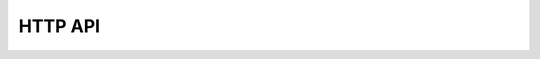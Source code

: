HTTP API
========

.. raw:: html

    <script>
        let locurl = location.href;
        locurl = locurl.replace('/tracker/', '/data_collection/api/');
        location.replace(locurl);
    </script>
